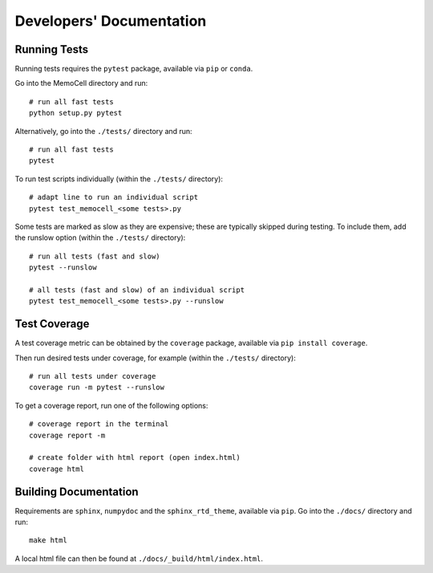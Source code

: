 
Developers' Documentation
=========================

Running Tests
^^^^^^^^^^^^^

Running tests requires the ``pytest`` package, available via ``pip`` or ``conda``.

Go into the MemoCell directory and run::

   # run all fast tests
   python setup.py pytest

Alternatively, go into the ``./tests/`` directory and run::

   # run all fast tests
   pytest

To run test scripts individually (within the ``./tests/`` directory)::

   # adapt line to run an individual script
   pytest test_memocell_<some tests>.py

Some tests are marked as slow as they are expensive; these are typically skipped
during testing. To include them, add the runslow option (within the ``./tests/`` directory)::

   # run all tests (fast and slow)
   pytest --runslow

   # all tests (fast and slow) of an individual script
   pytest test_memocell_<some tests>.py --runslow

Test Coverage
^^^^^^^^^^^^^

A test coverage metric can be obtained by the ``coverage`` package, available
via ``pip install coverage``.

Then run desired tests under coverage, for example (within the ``./tests/`` directory)::

   # run all tests under coverage
   coverage run -m pytest --runslow

To get a coverage report, run one of the following options::

   # coverage report in the terminal
   coverage report -m

   # create folder with html report (open index.html)
   coverage html


Building Documentation
^^^^^^^^^^^^^^^^^^^^^^

Requirements are ``sphinx``, ``numpydoc`` and the ``sphinx_rtd_theme``, available via ``pip``. Go into the ``./docs/`` directory and run::

   make html

A local html file can then be found at ``./docs/_build/html/index.html``.
